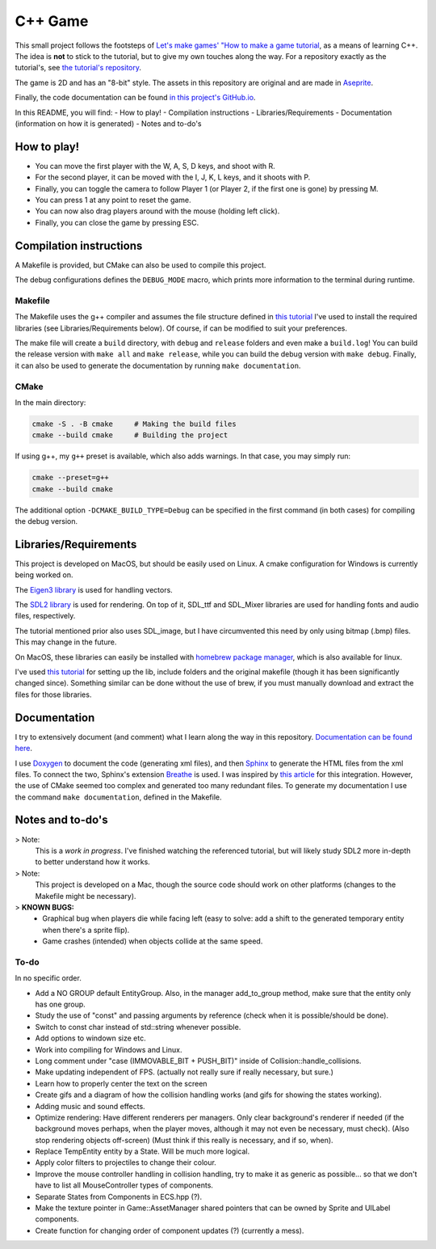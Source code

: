 ========
C++ Game
========

This small project follows the footsteps of `Let's make games' "How to make a
game
tutorial <https://www.youtube.com/watch?v=QQzAHcojEKg&list=PLhfAbcv9cehhkG7ZQK0nfIGJC_C-wSLrx>`_,
as a means of learning C++. The idea is **not**
to stick to the tutorial, but to give my own touches along the
way. For a repository exactly as the tutorial's, see `the tutorial's
repository <https://github.com/carlbirch/BirchEngine>`_.

The game is 2D and has an "8-bit" style. The assets in this
repository are original and are made in `Aseprite <https://www.aseprite.org/>`_.

Finally, the code documentation can be found `in this project's GitHub.io <https://antoniorochaaz.github.io/CPP-Game/>`_.

In this README, you will find:
- How to play!
- Compilation instructions
- Libraries/Requirements
- Documentation (information on how it is generated)
- Notes and to-do's

How to play!
============
- You can move the first player with the W, A, S, D keys, and shoot with R.
- For the second player, it can be moved with the I, J, K, L keys, and it shoots with P.
- Finally, you can toggle the camera to follow Player 1 (or Player 2, if the first one is gone) by pressing M.
- You can press 1 at any point to reset the game.
- You can now also drag players around with the mouse (holding left click).
- Finally, you can close the game by pressing ESC.

.. image:: docs_assets/current.gif
    :width: 600


Compilation instructions
========================
A Makefile is provided, but CMake can also be used to compile this project.

The debug configurations defines the ``DEBUG_MODE`` macro, which
prints more information to the terminal during runtime.

Makefile
--------
The Makefile uses the g++ compiler and assumes the file structure defined in
`this tutorial <https://youtu.be/Dyz9O7s7B8w?si=E45KSeGEoCbQo0OK>`_ I've used to install the required libraries (see
Libraries/Requirements below). Of course, if can be modified to suit your preferences.

The make file will create a ``build`` directory, with ``debug`` and ``release`` folders
and even make a ``build.log``! You can build the release version with ``make all`` and
``make release``, while you can build the debug version with ``make debug``. Finally, it
can also be used to generate the documentation by running ``make documentation``.

CMake
-----
In the main directory:

.. code-block:: text
    
    cmake -S . -B cmake     # Making the build files
    cmake --build cmake     # Building the project

If using g++, my ``g++`` preset is available, which also adds warnings. In that case,
you may simply run:

.. code-block:: text
    
    cmake --preset=g++
    cmake --build cmake

The additional option ``-DCMAKE_BUILD_TYPE=Debug`` can be specified in the first 
command (in both cases) for compiling the debug version.


Libraries/Requirements
======================
This project is developed on MacOS, but should be easily used on Linux. A 
cmake configuration for Windows is currently being worked on.

The `Eigen3 library <https://eigen.tuxfamily.org/index.php?title=Main_Page>`_ is
used for handling vectors.

The `SDL2 library <https://www.libsdl.org/>`_ is used for rendering. On top of it,
SDL_ttf and SDL_Mixer libraries are used for handling fonts and audio files, respectively.

The tutorial mentioned prior also uses SDL_image, but I have circumvented this
need by only using bitmap (.bmp) files. This may change in the future.

On MacOS, these libraries can easily be installed with `homebrew package manager <https://brew.sh/>`_,
which is also available for linux. 

I've used `this tutorial <https://youtu.be/Dyz9O7s7B8w?si=E45KSeGEoCbQo0OK>`_
for setting up the lib, include folders and the original makefile (though it has
been significantly changed since). Something similar can be done without the use of
brew, if you must manually download and extract the files for those libraries.


Documentation
=============
I try to extensively document (and comment) what I learn along the
way in this repository. `Documentation can be found here <https://antoniorochaaz.github.io/CPP-Game/>`_.

I use `Doxygen <https://www.doxygen.nl/>`_ to document the code (generating xml files), and then `Sphinx <https://www.sphinx-doc.org/en/master/>`_
to generate the HTML files from the xml files. To connect the two, Sphinx's extension `Breathe <https://breathe.readthedocs.io/en/latest/>`_ is used. 
I was inspired by `this article <https://devblogs.microsoft.com/cppblog/clear-functional-c-documentation-with-sphinx-breathe-doxygen-cmake/>`_ for
this integration. However, the use of CMake seemed too complex and generated too many redundant files. To generate my documentation I use the
command ``make documentation``, defined in the Makefile.

Notes and to-do's
=================
> Note:
    This is a *work in progress*. I've finished watching the referenced tutorial, but will likely study SDL2 more in-depth to better understand how it works.

> Note:
    This project is developed on a Mac, though the source code should work on
    other platforms (changes to the Makefile might be necessary).

> **KNOWN BUGS:**
    - Graphical bug when players die while facing left (easy to solve: add a shift to the generated temporary entity when there's a sprite flip).
    - Game crashes (intended) when objects collide at the same speed.
 
To-do
-----
In no specific order.

- Add a NO GROUP default EntityGroup. Also, in the manager add_to_group method, make sure that the entity only has one group.

- Study the use of "const" and passing arguments by reference (check when it is possible/should be done).
- Switch to const char instead of std::string whenever possible.
- Add options to windown size etc.
- Work into compiling for Windows and Linux.
- Long comment under "case (IMMOVABLE_BIT + PUSH_BIT)" inside of Collision::handle_collisions.
- Make updating independent of FPS. (actually not really sure if really necessary, but sure.)
- Learn how to properly center the text on the screen
- Create gifs and a diagram of how the collision handling works (and gifs for showing the states working).
- Adding music and sound effects.

- Optimize rendering: Have different renderers per managers. Only clear background's renderer if needed (if the background moves perhaps, when the player moves, although it may not even be necessary, must check). (Also stop rendering objects off-screen) (Must think if this really is necessary, and if so, when).
- Replace TempEntity entity by a State. Will be much more logical.
- Apply color filters to projectiles to change their colour.
- Improve the mouse controller handling in collision handling, try to make it as generic as possible... so that we don't have to list all MouseController types of components.
- Separate States from Components in ECS.hpp (?).
- Make the texture pointer in Game::AssetManager shared pointers that can be owned by Sprite and UILabel components.
- Create function for changing order of component updates (?) (currently a mess).
